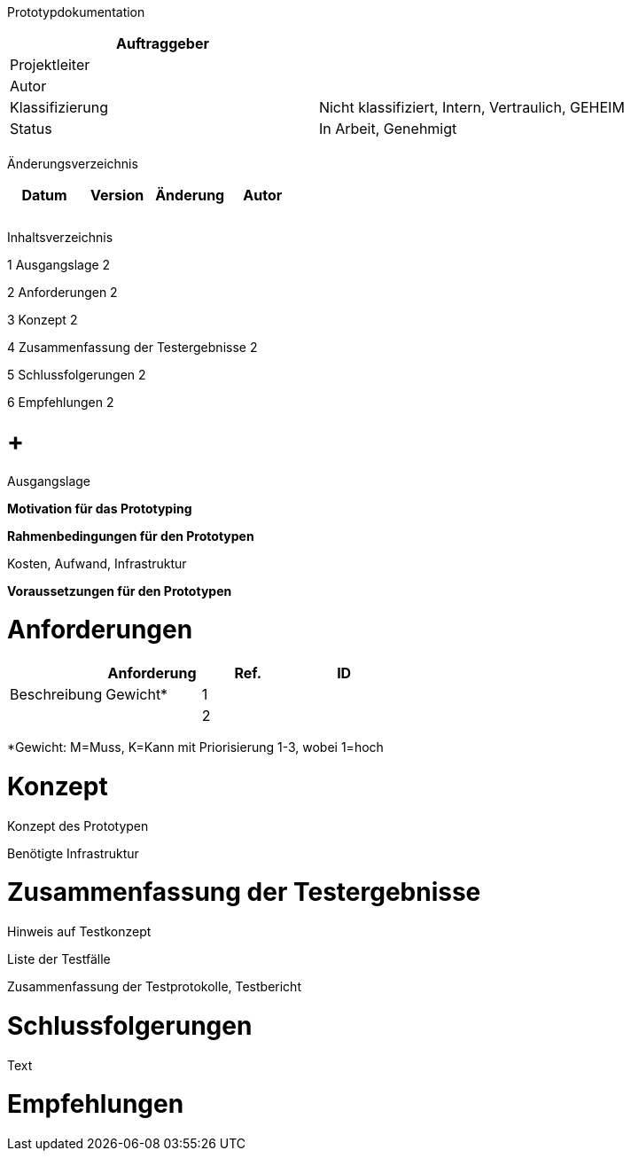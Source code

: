 Prototypdokumentation

[cols=",",options="header",]
|=================================================================
|Auftraggeber |
|Projektleiter |
|Autor |
|Klassifizierung |Nicht klassifiziert, Intern, Vertraulich, GEHEIM
|Status |In Arbeit, Genehmigt
| |
|=================================================================

Änderungsverzeichnis

[cols=",,,",options="header",]
|===============================
|Datum |Version |Änderung |Autor
| | | |
| | | |
| | | |
|===============================

Inhaltsverzeichnis

1 Ausgangslage 2

2 Anforderungen 2

3 Konzept 2

4 Zusammenfassung der Testergebnisse 2

5 Schlussfolgerungen 2

6 Empfehlungen 2

[[ausgangslage]]
=  +
Ausgangslage

*Motivation für das Prototyping*

*Rahmenbedingungen für den Prototypen*

Kosten, Aufwand, Infrastruktur

*Voraussetzungen für den Prototypen*

[[anforderungen]]
= Anforderungen

[cols=",,,",options="header",]
|================================
| |Anforderung
|Ref. |ID |Beschreibung |Gewicht*
|1 | | |
|2 | | |
|================================

*Gewicht: M=Muss, K=Kann mit Priorisierung 1-3, wobei 1=hoch

[[konzept]]
= Konzept

Konzept des Prototypen

Benötigte Infrastruktur

[[zusammenfassung-der-testergebnisse]]
= Zusammenfassung der Testergebnisse

Hinweis auf Testkonzept

Liste der Testfälle

Zusammenfassung der Testprotokolle, Testbericht

[[schlussfolgerungen]]
= Schlussfolgerungen

Text

[[empfehlungen]]
= Empfehlungen
